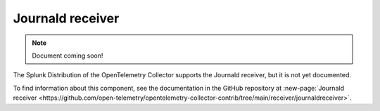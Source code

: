 .. _journald-receiver:

****************************
Journald receiver
****************************

.. meta::
      :description: Parses Journald events from the systemd journal.

.. note:: Document coming soon!

The Splunk Distribution of the OpenTelemetry Collector supports the Journald receiver, but it is not yet documented. 

To find information about this component, see the documentation in the GitHub repository at :new-page:`Journald receiver <https://github.com/open-telemetry/opentelemetry-collector-contrib/tree/main/receiver/journaldreceiver>`.


